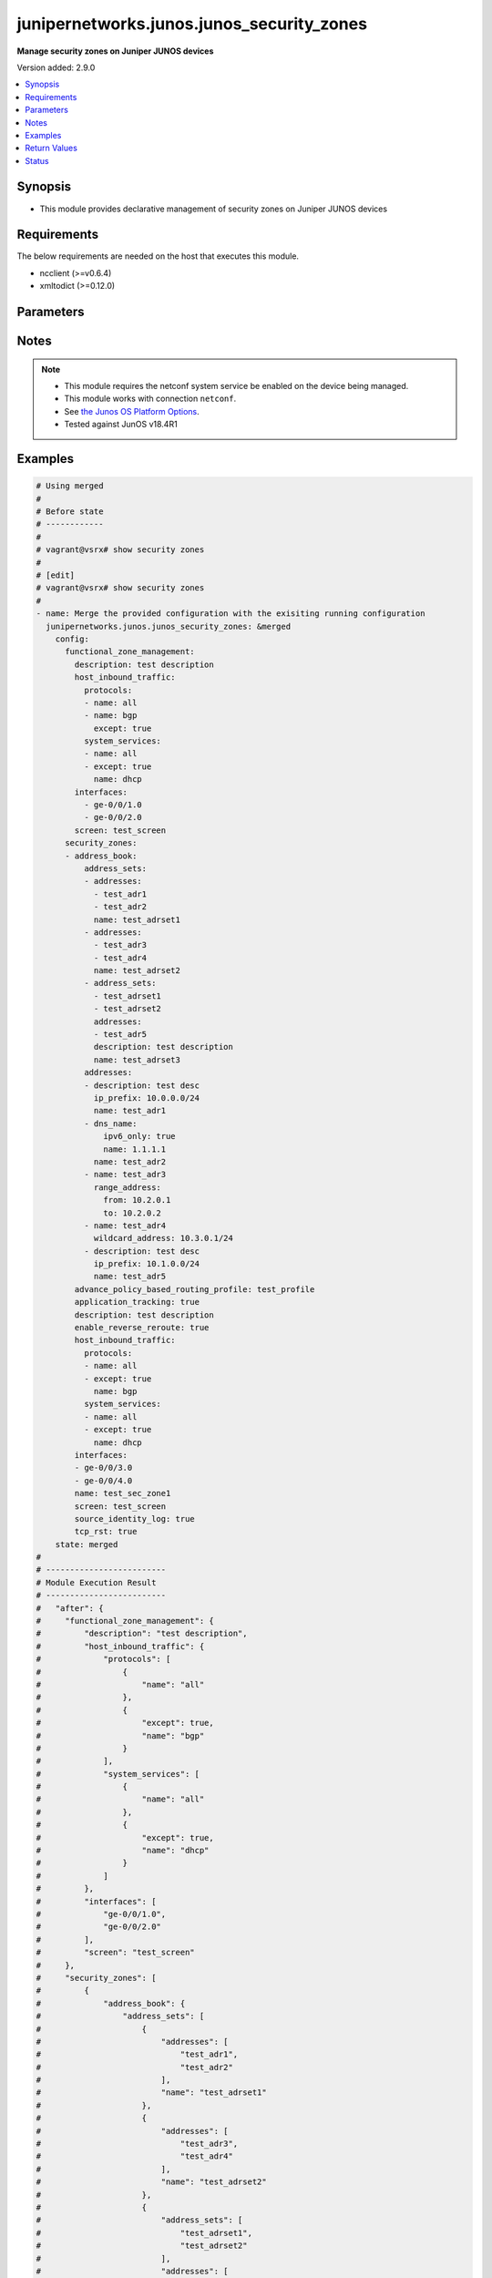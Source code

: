 .. _junipernetworks.junos.junos_security_zones_module:


******************************************
junipernetworks.junos.junos_security_zones
******************************************

**Manage security zones on Juniper JUNOS devices**


Version added: 2.9.0

.. contents::
   :local:
   :depth: 1


Synopsis
--------
- This module provides declarative management of security zones on Juniper JUNOS devices



Requirements
------------
The below requirements are needed on the host that executes this module.

- ncclient (>=v0.6.4)
- xmltodict (>=0.12.0)


Parameters
----------

.. raw:: html

    <table  border=0 cellpadding=0 class="documentation-table">
        <tr>
            <th colspan="6">Parameter</th>
            <th>Choices/<font color="blue">Defaults</font></th>
            <th width="100%">Comments</th>
        </tr>
            <tr>
                <td colspan="6">
                    <div class="ansibleOptionAnchor" id="parameter-"></div>
                    <b>config</b>
                    <a class="ansibleOptionLink" href="#parameter-" title="Permalink to this option"></a>
                    <div style="font-size: small">
                        <span style="color: purple">dictionary</span>
                    </div>
                </td>
                <td>
                </td>
                <td>
                        <div>Dictionary of security zone parameters</div>
                </td>
            </tr>
                                <tr>
                    <td class="elbow-placeholder"></td>
                <td colspan="5">
                    <div class="ansibleOptionAnchor" id="parameter-"></div>
                    <b>functional_zone_management</b>
                    <a class="ansibleOptionLink" href="#parameter-" title="Permalink to this option"></a>
                    <div style="font-size: small">
                        <span style="color: purple">dictionary</span>
                    </div>
                </td>
                <td>
                </td>
                <td>
                        <div>Functional zone to configure host for out of band management interfaces</div>
                </td>
            </tr>
                                <tr>
                    <td class="elbow-placeholder"></td>
                    <td class="elbow-placeholder"></td>
                <td colspan="4">
                    <div class="ansibleOptionAnchor" id="parameter-"></div>
                    <b>description</b>
                    <a class="ansibleOptionLink" href="#parameter-" title="Permalink to this option"></a>
                    <div style="font-size: small">
                        <span style="color: purple">string</span>
                    </div>
                </td>
                <td>
                </td>
                <td>
                        <div>Text description of zone</div>
                </td>
            </tr>
            <tr>
                    <td class="elbow-placeholder"></td>
                    <td class="elbow-placeholder"></td>
                <td colspan="4">
                    <div class="ansibleOptionAnchor" id="parameter-"></div>
                    <b>host_inbound_traffic</b>
                    <a class="ansibleOptionLink" href="#parameter-" title="Permalink to this option"></a>
                    <div style="font-size: small">
                        <span style="color: purple">dictionary</span>
                    </div>
                </td>
                <td>
                </td>
                <td>
                        <div>Allowed system services &amp; protocols</div>
                </td>
            </tr>
                                <tr>
                    <td class="elbow-placeholder"></td>
                    <td class="elbow-placeholder"></td>
                    <td class="elbow-placeholder"></td>
                <td colspan="3">
                    <div class="ansibleOptionAnchor" id="parameter-"></div>
                    <b>protocols</b>
                    <a class="ansibleOptionLink" href="#parameter-" title="Permalink to this option"></a>
                    <div style="font-size: small">
                        <span style="color: purple">list</span>
                         / <span style="color: purple">elements=dictionary</span>
                    </div>
                </td>
                <td>
                </td>
                <td>
                        <div>Protocol type of incoming traffic to accept</div>
                </td>
            </tr>
                                <tr>
                    <td class="elbow-placeholder"></td>
                    <td class="elbow-placeholder"></td>
                    <td class="elbow-placeholder"></td>
                    <td class="elbow-placeholder"></td>
                <td colspan="2">
                    <div class="ansibleOptionAnchor" id="parameter-"></div>
                    <b>except</b>
                    <a class="ansibleOptionLink" href="#parameter-" title="Permalink to this option"></a>
                    <div style="font-size: small">
                        <span style="color: purple">boolean</span>
                    </div>
                </td>
                <td>
                        <ul style="margin: 0; padding: 0"><b>Choices:</b>
                                    <li>no</li>
                                    <li>yes</li>
                        </ul>
                </td>
                <td>
                        <div>Disallow the specified protocol traffic</div>
                </td>
            </tr>
            <tr>
                    <td class="elbow-placeholder"></td>
                    <td class="elbow-placeholder"></td>
                    <td class="elbow-placeholder"></td>
                    <td class="elbow-placeholder"></td>
                <td colspan="2">
                    <div class="ansibleOptionAnchor" id="parameter-"></div>
                    <b>name</b>
                    <a class="ansibleOptionLink" href="#parameter-" title="Permalink to this option"></a>
                    <div style="font-size: small">
                        <span style="color: purple">string</span>
                    </div>
                </td>
                <td>
                </td>
                <td>
                        <div>Type of incoming protocol to accept</div>
                </td>
            </tr>

            <tr>
                    <td class="elbow-placeholder"></td>
                    <td class="elbow-placeholder"></td>
                    <td class="elbow-placeholder"></td>
                <td colspan="3">
                    <div class="ansibleOptionAnchor" id="parameter-"></div>
                    <b>system_services</b>
                    <a class="ansibleOptionLink" href="#parameter-" title="Permalink to this option"></a>
                    <div style="font-size: small">
                        <span style="color: purple">list</span>
                         / <span style="color: purple">elements=dictionary</span>
                    </div>
                </td>
                <td>
                </td>
                <td>
                        <div>Type of incoming system-service traffic to accept</div>
                </td>
            </tr>
                                <tr>
                    <td class="elbow-placeholder"></td>
                    <td class="elbow-placeholder"></td>
                    <td class="elbow-placeholder"></td>
                    <td class="elbow-placeholder"></td>
                <td colspan="2">
                    <div class="ansibleOptionAnchor" id="parameter-"></div>
                    <b>except</b>
                    <a class="ansibleOptionLink" href="#parameter-" title="Permalink to this option"></a>
                    <div style="font-size: small">
                        <span style="color: purple">boolean</span>
                    </div>
                </td>
                <td>
                        <ul style="margin: 0; padding: 0"><b>Choices:</b>
                                    <li>no</li>
                                    <li>yes</li>
                        </ul>
                </td>
                <td>
                        <div>Disallow the specified incoming system-service traffic</div>
                </td>
            </tr>
            <tr>
                    <td class="elbow-placeholder"></td>
                    <td class="elbow-placeholder"></td>
                    <td class="elbow-placeholder"></td>
                    <td class="elbow-placeholder"></td>
                <td colspan="2">
                    <div class="ansibleOptionAnchor" id="parameter-"></div>
                    <b>name</b>
                    <a class="ansibleOptionLink" href="#parameter-" title="Permalink to this option"></a>
                    <div style="font-size: small">
                        <span style="color: purple">string</span>
                    </div>
                </td>
                <td>
                </td>
                <td>
                        <div>Type of incoming system-service traffic to accept</div>
                </td>
            </tr>


            <tr>
                    <td class="elbow-placeholder"></td>
                    <td class="elbow-placeholder"></td>
                <td colspan="4">
                    <div class="ansibleOptionAnchor" id="parameter-"></div>
                    <b>interfaces</b>
                    <a class="ansibleOptionLink" href="#parameter-" title="Permalink to this option"></a>
                    <div style="font-size: small">
                        <span style="color: purple">list</span>
                         / <span style="color: purple">elements=string</span>
                    </div>
                </td>
                <td>
                </td>
                <td>
                        <div>Interfaces that are part of this zone</div>
                </td>
            </tr>
            <tr>
                    <td class="elbow-placeholder"></td>
                    <td class="elbow-placeholder"></td>
                <td colspan="4">
                    <div class="ansibleOptionAnchor" id="parameter-"></div>
                    <b>screen</b>
                    <a class="ansibleOptionLink" href="#parameter-" title="Permalink to this option"></a>
                    <div style="font-size: small">
                        <span style="color: purple">string</span>
                    </div>
                </td>
                <td>
                </td>
                <td>
                        <div>Name of ids option object applied to the zone</div>
                </td>
            </tr>

            <tr>
                    <td class="elbow-placeholder"></td>
                <td colspan="5">
                    <div class="ansibleOptionAnchor" id="parameter-"></div>
                    <b>security_zones</b>
                    <a class="ansibleOptionLink" href="#parameter-" title="Permalink to this option"></a>
                    <div style="font-size: small">
                        <span style="color: purple">list</span>
                         / <span style="color: purple">elements=dictionary</span>
                    </div>
                </td>
                <td>
                </td>
                <td>
                        <div>Security zones</div>
                </td>
            </tr>
                                <tr>
                    <td class="elbow-placeholder"></td>
                    <td class="elbow-placeholder"></td>
                <td colspan="4">
                    <div class="ansibleOptionAnchor" id="parameter-"></div>
                    <b>address_book</b>
                    <a class="ansibleOptionLink" href="#parameter-" title="Permalink to this option"></a>
                    <div style="font-size: small">
                        <span style="color: purple">dictionary</span>
                    </div>
                </td>
                <td>
                </td>
                <td>
                        <div>Address book entries</div>
                </td>
            </tr>
                                <tr>
                    <td class="elbow-placeholder"></td>
                    <td class="elbow-placeholder"></td>
                    <td class="elbow-placeholder"></td>
                <td colspan="3">
                    <div class="ansibleOptionAnchor" id="parameter-"></div>
                    <b>address_sets</b>
                    <a class="ansibleOptionLink" href="#parameter-" title="Permalink to this option"></a>
                    <div style="font-size: small">
                        <span style="color: purple">list</span>
                         / <span style="color: purple">elements=dictionary</span>
                    </div>
                </td>
                <td>
                </td>
                <td>
                        <div>Define security address sets</div>
                </td>
            </tr>
                                <tr>
                    <td class="elbow-placeholder"></td>
                    <td class="elbow-placeholder"></td>
                    <td class="elbow-placeholder"></td>
                    <td class="elbow-placeholder"></td>
                <td colspan="2">
                    <div class="ansibleOptionAnchor" id="parameter-"></div>
                    <b>address_sets</b>
                    <a class="ansibleOptionLink" href="#parameter-" title="Permalink to this option"></a>
                    <div style="font-size: small">
                        <span style="color: purple">list</span>
                         / <span style="color: purple">elements=string</span>
                    </div>
                </td>
                <td>
                </td>
                <td>
                        <div>Define an address-set name</div>
                </td>
            </tr>
            <tr>
                    <td class="elbow-placeholder"></td>
                    <td class="elbow-placeholder"></td>
                    <td class="elbow-placeholder"></td>
                    <td class="elbow-placeholder"></td>
                <td colspan="2">
                    <div class="ansibleOptionAnchor" id="parameter-"></div>
                    <b>addresses</b>
                    <a class="ansibleOptionLink" href="#parameter-" title="Permalink to this option"></a>
                    <div style="font-size: small">
                        <span style="color: purple">list</span>
                         / <span style="color: purple">elements=string</span>
                    </div>
                </td>
                <td>
                </td>
                <td>
                        <div>Addresses to be included in this set</div>
                </td>
            </tr>
            <tr>
                    <td class="elbow-placeholder"></td>
                    <td class="elbow-placeholder"></td>
                    <td class="elbow-placeholder"></td>
                    <td class="elbow-placeholder"></td>
                <td colspan="2">
                    <div class="ansibleOptionAnchor" id="parameter-"></div>
                    <b>description</b>
                    <a class="ansibleOptionLink" href="#parameter-" title="Permalink to this option"></a>
                    <div style="font-size: small">
                        <span style="color: purple">string</span>
                    </div>
                </td>
                <td>
                </td>
                <td>
                        <div>Text description of address set</div>
                </td>
            </tr>
            <tr>
                    <td class="elbow-placeholder"></td>
                    <td class="elbow-placeholder"></td>
                    <td class="elbow-placeholder"></td>
                    <td class="elbow-placeholder"></td>
                <td colspan="2">
                    <div class="ansibleOptionAnchor" id="parameter-"></div>
                    <b>name</b>
                    <a class="ansibleOptionLink" href="#parameter-" title="Permalink to this option"></a>
                    <div style="font-size: small">
                        <span style="color: purple">string</span>
                    </div>
                </td>
                <td>
                </td>
                <td>
                        <div>Name of address set</div>
                </td>
            </tr>

            <tr>
                    <td class="elbow-placeholder"></td>
                    <td class="elbow-placeholder"></td>
                    <td class="elbow-placeholder"></td>
                <td colspan="3">
                    <div class="ansibleOptionAnchor" id="parameter-"></div>
                    <b>addresses</b>
                    <a class="ansibleOptionLink" href="#parameter-" title="Permalink to this option"></a>
                    <div style="font-size: small">
                        <span style="color: purple">list</span>
                         / <span style="color: purple">elements=dictionary</span>
                    </div>
                </td>
                <td>
                </td>
                <td>
                        <div>Define security addresses</div>
                </td>
            </tr>
                                <tr>
                    <td class="elbow-placeholder"></td>
                    <td class="elbow-placeholder"></td>
                    <td class="elbow-placeholder"></td>
                    <td class="elbow-placeholder"></td>
                <td colspan="2">
                    <div class="ansibleOptionAnchor" id="parameter-"></div>
                    <b>description</b>
                    <a class="ansibleOptionLink" href="#parameter-" title="Permalink to this option"></a>
                    <div style="font-size: small">
                        <span style="color: purple">string</span>
                    </div>
                </td>
                <td>
                </td>
                <td>
                        <div>Text description of address</div>
                </td>
            </tr>
            <tr>
                    <td class="elbow-placeholder"></td>
                    <td class="elbow-placeholder"></td>
                    <td class="elbow-placeholder"></td>
                    <td class="elbow-placeholder"></td>
                <td colspan="2">
                    <div class="ansibleOptionAnchor" id="parameter-"></div>
                    <b>dns_name</b>
                    <a class="ansibleOptionLink" href="#parameter-" title="Permalink to this option"></a>
                    <div style="font-size: small">
                        <span style="color: purple">dictionary</span>
                    </div>
                </td>
                <td>
                </td>
                <td>
                        <div>DNS address name</div>
                </td>
            </tr>
                                <tr>
                    <td class="elbow-placeholder"></td>
                    <td class="elbow-placeholder"></td>
                    <td class="elbow-placeholder"></td>
                    <td class="elbow-placeholder"></td>
                    <td class="elbow-placeholder"></td>
                <td colspan="1">
                    <div class="ansibleOptionAnchor" id="parameter-"></div>
                    <b>ipv4_only</b>
                    <a class="ansibleOptionLink" href="#parameter-" title="Permalink to this option"></a>
                    <div style="font-size: small">
                        <span style="color: purple">boolean</span>
                    </div>
                </td>
                <td>
                        <ul style="margin: 0; padding: 0"><b>Choices:</b>
                                    <li>no</li>
                                    <li>yes</li>
                        </ul>
                </td>
                <td>
                        <div>IPv4 dns address</div>
                </td>
            </tr>
            <tr>
                    <td class="elbow-placeholder"></td>
                    <td class="elbow-placeholder"></td>
                    <td class="elbow-placeholder"></td>
                    <td class="elbow-placeholder"></td>
                    <td class="elbow-placeholder"></td>
                <td colspan="1">
                    <div class="ansibleOptionAnchor" id="parameter-"></div>
                    <b>ipv6_only</b>
                    <a class="ansibleOptionLink" href="#parameter-" title="Permalink to this option"></a>
                    <div style="font-size: small">
                        <span style="color: purple">boolean</span>
                    </div>
                </td>
                <td>
                        <ul style="margin: 0; padding: 0"><b>Choices:</b>
                                    <li>no</li>
                                    <li>yes</li>
                        </ul>
                </td>
                <td>
                        <div>IPv6 dns address</div>
                </td>
            </tr>
            <tr>
                    <td class="elbow-placeholder"></td>
                    <td class="elbow-placeholder"></td>
                    <td class="elbow-placeholder"></td>
                    <td class="elbow-placeholder"></td>
                    <td class="elbow-placeholder"></td>
                <td colspan="1">
                    <div class="ansibleOptionAnchor" id="parameter-"></div>
                    <b>name</b>
                    <a class="ansibleOptionLink" href="#parameter-" title="Permalink to this option"></a>
                    <div style="font-size: small">
                        <span style="color: purple">string</span>
                    </div>
                </td>
                <td>
                </td>
                <td>
                        <div>Fully qualified hostname</div>
                </td>
            </tr>

            <tr>
                    <td class="elbow-placeholder"></td>
                    <td class="elbow-placeholder"></td>
                    <td class="elbow-placeholder"></td>
                    <td class="elbow-placeholder"></td>
                <td colspan="2">
                    <div class="ansibleOptionAnchor" id="parameter-"></div>
                    <b>ip_prefix</b>
                    <a class="ansibleOptionLink" href="#parameter-" title="Permalink to this option"></a>
                    <div style="font-size: small">
                        <span style="color: purple">string</span>
                    </div>
                </td>
                <td>
                </td>
                <td>
                        <div>Numeric IPv4 or IPv6 address with prefix</div>
                </td>
            </tr>
            <tr>
                    <td class="elbow-placeholder"></td>
                    <td class="elbow-placeholder"></td>
                    <td class="elbow-placeholder"></td>
                    <td class="elbow-placeholder"></td>
                <td colspan="2">
                    <div class="ansibleOptionAnchor" id="parameter-"></div>
                    <b>name</b>
                    <a class="ansibleOptionLink" href="#parameter-" title="Permalink to this option"></a>
                    <div style="font-size: small">
                        <span style="color: purple">string</span>
                    </div>
                </td>
                <td>
                </td>
                <td>
                        <div>Name of address</div>
                </td>
            </tr>
            <tr>
                    <td class="elbow-placeholder"></td>
                    <td class="elbow-placeholder"></td>
                    <td class="elbow-placeholder"></td>
                    <td class="elbow-placeholder"></td>
                <td colspan="2">
                    <div class="ansibleOptionAnchor" id="parameter-"></div>
                    <b>range_address</b>
                    <a class="ansibleOptionLink" href="#parameter-" title="Permalink to this option"></a>
                    <div style="font-size: small">
                        <span style="color: purple">dictionary</span>
                    </div>
                </td>
                <td>
                </td>
                <td>
                        <div>Address range</div>
                </td>
            </tr>
                                <tr>
                    <td class="elbow-placeholder"></td>
                    <td class="elbow-placeholder"></td>
                    <td class="elbow-placeholder"></td>
                    <td class="elbow-placeholder"></td>
                    <td class="elbow-placeholder"></td>
                <td colspan="1">
                    <div class="ansibleOptionAnchor" id="parameter-"></div>
                    <b>from</b>
                    <a class="ansibleOptionLink" href="#parameter-" title="Permalink to this option"></a>
                    <div style="font-size: small">
                        <span style="color: purple">string</span>
                    </div>
                </td>
                <td>
                </td>
                <td>
                        <div>Start of address range</div>
                </td>
            </tr>
            <tr>
                    <td class="elbow-placeholder"></td>
                    <td class="elbow-placeholder"></td>
                    <td class="elbow-placeholder"></td>
                    <td class="elbow-placeholder"></td>
                    <td class="elbow-placeholder"></td>
                <td colspan="1">
                    <div class="ansibleOptionAnchor" id="parameter-"></div>
                    <b>to</b>
                    <a class="ansibleOptionLink" href="#parameter-" title="Permalink to this option"></a>
                    <div style="font-size: small">
                        <span style="color: purple">string</span>
                    </div>
                </td>
                <td>
                </td>
                <td>
                        <div>End of address range</div>
                </td>
            </tr>

            <tr>
                    <td class="elbow-placeholder"></td>
                    <td class="elbow-placeholder"></td>
                    <td class="elbow-placeholder"></td>
                    <td class="elbow-placeholder"></td>
                <td colspan="2">
                    <div class="ansibleOptionAnchor" id="parameter-"></div>
                    <b>wildcard_address</b>
                    <a class="ansibleOptionLink" href="#parameter-" title="Permalink to this option"></a>
                    <div style="font-size: small">
                        <span style="color: purple">string</span>
                    </div>
                </td>
                <td>
                </td>
                <td>
                        <div>Numeric IPv4 wildcard address with in the form of a.d.d.r/netmask</div>
                </td>
            </tr>


            <tr>
                    <td class="elbow-placeholder"></td>
                    <td class="elbow-placeholder"></td>
                <td colspan="4">
                    <div class="ansibleOptionAnchor" id="parameter-"></div>
                    <b>advance_policy_based_routing_profile</b>
                    <a class="ansibleOptionLink" href="#parameter-" title="Permalink to this option"></a>
                    <div style="font-size: small">
                        <span style="color: purple">string</span>
                    </div>
                </td>
                <td>
                </td>
                <td>
                        <div>Enable Advance Policy Based Routing on this zone</div>
                </td>
            </tr>
            <tr>
                    <td class="elbow-placeholder"></td>
                    <td class="elbow-placeholder"></td>
                <td colspan="4">
                    <div class="ansibleOptionAnchor" id="parameter-"></div>
                    <b>application_tracking</b>
                    <a class="ansibleOptionLink" href="#parameter-" title="Permalink to this option"></a>
                    <div style="font-size: small">
                        <span style="color: purple">boolean</span>
                    </div>
                </td>
                <td>
                        <ul style="margin: 0; padding: 0"><b>Choices:</b>
                                    <li>no</li>
                                    <li>yes</li>
                        </ul>
                </td>
                <td>
                        <div>Enable Application tracking support for this zone</div>
                </td>
            </tr>
            <tr>
                    <td class="elbow-placeholder"></td>
                    <td class="elbow-placeholder"></td>
                <td colspan="4">
                    <div class="ansibleOptionAnchor" id="parameter-"></div>
                    <b>description</b>
                    <a class="ansibleOptionLink" href="#parameter-" title="Permalink to this option"></a>
                    <div style="font-size: small">
                        <span style="color: purple">string</span>
                    </div>
                </td>
                <td>
                </td>
                <td>
                        <div>Text description of zone</div>
                </td>
            </tr>
            <tr>
                    <td class="elbow-placeholder"></td>
                    <td class="elbow-placeholder"></td>
                <td colspan="4">
                    <div class="ansibleOptionAnchor" id="parameter-"></div>
                    <b>enable_reverse_reroute</b>
                    <a class="ansibleOptionLink" href="#parameter-" title="Permalink to this option"></a>
                    <div style="font-size: small">
                        <span style="color: purple">boolean</span>
                    </div>
                </td>
                <td>
                        <ul style="margin: 0; padding: 0"><b>Choices:</b>
                                    <li>no</li>
                                    <li>yes</li>
                        </ul>
                </td>
                <td>
                        <div>Enable Reverse route lookup when there is change in ingress interface</div>
                </td>
            </tr>
            <tr>
                    <td class="elbow-placeholder"></td>
                    <td class="elbow-placeholder"></td>
                <td colspan="4">
                    <div class="ansibleOptionAnchor" id="parameter-"></div>
                    <b>host_inbound_traffic</b>
                    <a class="ansibleOptionLink" href="#parameter-" title="Permalink to this option"></a>
                    <div style="font-size: small">
                        <span style="color: purple">dictionary</span>
                    </div>
                </td>
                <td>
                </td>
                <td>
                        <div>Allowed system services &amp; protocols</div>
                </td>
            </tr>
                                <tr>
                    <td class="elbow-placeholder"></td>
                    <td class="elbow-placeholder"></td>
                    <td class="elbow-placeholder"></td>
                <td colspan="3">
                    <div class="ansibleOptionAnchor" id="parameter-"></div>
                    <b>protocols</b>
                    <a class="ansibleOptionLink" href="#parameter-" title="Permalink to this option"></a>
                    <div style="font-size: small">
                        <span style="color: purple">list</span>
                         / <span style="color: purple">elements=dictionary</span>
                    </div>
                </td>
                <td>
                </td>
                <td>
                        <div>Protocol type of incoming traffic to accept</div>
                </td>
            </tr>
                                <tr>
                    <td class="elbow-placeholder"></td>
                    <td class="elbow-placeholder"></td>
                    <td class="elbow-placeholder"></td>
                    <td class="elbow-placeholder"></td>
                <td colspan="2">
                    <div class="ansibleOptionAnchor" id="parameter-"></div>
                    <b>except</b>
                    <a class="ansibleOptionLink" href="#parameter-" title="Permalink to this option"></a>
                    <div style="font-size: small">
                        <span style="color: purple">boolean</span>
                    </div>
                </td>
                <td>
                        <ul style="margin: 0; padding: 0"><b>Choices:</b>
                                    <li>no</li>
                                    <li>yes</li>
                        </ul>
                </td>
                <td>
                        <div>Disallow the specified protocol traffic</div>
                </td>
            </tr>
            <tr>
                    <td class="elbow-placeholder"></td>
                    <td class="elbow-placeholder"></td>
                    <td class="elbow-placeholder"></td>
                    <td class="elbow-placeholder"></td>
                <td colspan="2">
                    <div class="ansibleOptionAnchor" id="parameter-"></div>
                    <b>name</b>
                    <a class="ansibleOptionLink" href="#parameter-" title="Permalink to this option"></a>
                    <div style="font-size: small">
                        <span style="color: purple">string</span>
                    </div>
                </td>
                <td>
                </td>
                <td>
                        <div>Type of incoming protocol to accept</div>
                </td>
            </tr>

            <tr>
                    <td class="elbow-placeholder"></td>
                    <td class="elbow-placeholder"></td>
                    <td class="elbow-placeholder"></td>
                <td colspan="3">
                    <div class="ansibleOptionAnchor" id="parameter-"></div>
                    <b>system_services</b>
                    <a class="ansibleOptionLink" href="#parameter-" title="Permalink to this option"></a>
                    <div style="font-size: small">
                        <span style="color: purple">list</span>
                         / <span style="color: purple">elements=dictionary</span>
                    </div>
                </td>
                <td>
                </td>
                <td>
                        <div>Type of incoming system-service traffic to accept</div>
                </td>
            </tr>
                                <tr>
                    <td class="elbow-placeholder"></td>
                    <td class="elbow-placeholder"></td>
                    <td class="elbow-placeholder"></td>
                    <td class="elbow-placeholder"></td>
                <td colspan="2">
                    <div class="ansibleOptionAnchor" id="parameter-"></div>
                    <b>except</b>
                    <a class="ansibleOptionLink" href="#parameter-" title="Permalink to this option"></a>
                    <div style="font-size: small">
                        <span style="color: purple">boolean</span>
                    </div>
                </td>
                <td>
                        <ul style="margin: 0; padding: 0"><b>Choices:</b>
                                    <li>no</li>
                                    <li>yes</li>
                        </ul>
                </td>
                <td>
                        <div>Disallow the specified incoming system-service traffic</div>
                </td>
            </tr>
            <tr>
                    <td class="elbow-placeholder"></td>
                    <td class="elbow-placeholder"></td>
                    <td class="elbow-placeholder"></td>
                    <td class="elbow-placeholder"></td>
                <td colspan="2">
                    <div class="ansibleOptionAnchor" id="parameter-"></div>
                    <b>name</b>
                    <a class="ansibleOptionLink" href="#parameter-" title="Permalink to this option"></a>
                    <div style="font-size: small">
                        <span style="color: purple">string</span>
                    </div>
                </td>
                <td>
                </td>
                <td>
                        <div>Type of incoming system-service traffic to accept</div>
                </td>
            </tr>


            <tr>
                    <td class="elbow-placeholder"></td>
                    <td class="elbow-placeholder"></td>
                <td colspan="4">
                    <div class="ansibleOptionAnchor" id="parameter-"></div>
                    <b>interfaces</b>
                    <a class="ansibleOptionLink" href="#parameter-" title="Permalink to this option"></a>
                    <div style="font-size: small">
                        <span style="color: purple">list</span>
                         / <span style="color: purple">elements=string</span>
                    </div>
                </td>
                <td>
                </td>
                <td>
                        <div>Interfaces that are part of this zone</div>
                </td>
            </tr>
            <tr>
                    <td class="elbow-placeholder"></td>
                    <td class="elbow-placeholder"></td>
                <td colspan="4">
                    <div class="ansibleOptionAnchor" id="parameter-"></div>
                    <b>name</b>
                    <a class="ansibleOptionLink" href="#parameter-" title="Permalink to this option"></a>
                    <div style="font-size: small">
                        <span style="color: purple">string</span>
                    </div>
                </td>
                <td>
                </td>
                <td>
                        <div>Name of the security zone</div>
                </td>
            </tr>
            <tr>
                    <td class="elbow-placeholder"></td>
                    <td class="elbow-placeholder"></td>
                <td colspan="4">
                    <div class="ansibleOptionAnchor" id="parameter-"></div>
                    <b>screen</b>
                    <a class="ansibleOptionLink" href="#parameter-" title="Permalink to this option"></a>
                    <div style="font-size: small">
                        <span style="color: purple">string</span>
                    </div>
                </td>
                <td>
                </td>
                <td>
                        <div>Name of ids option object applied to the zone</div>
                </td>
            </tr>
            <tr>
                    <td class="elbow-placeholder"></td>
                    <td class="elbow-placeholder"></td>
                <td colspan="4">
                    <div class="ansibleOptionAnchor" id="parameter-"></div>
                    <b>source_identity_log</b>
                    <a class="ansibleOptionLink" href="#parameter-" title="Permalink to this option"></a>
                    <div style="font-size: small">
                        <span style="color: purple">boolean</span>
                    </div>
                </td>
                <td>
                        <ul style="margin: 0; padding: 0"><b>Choices:</b>
                                    <li>no</li>
                                    <li>yes</li>
                        </ul>
                </td>
                <td>
                        <div>Show user and group info in session log for this zone</div>
                </td>
            </tr>
            <tr>
                    <td class="elbow-placeholder"></td>
                    <td class="elbow-placeholder"></td>
                <td colspan="4">
                    <div class="ansibleOptionAnchor" id="parameter-"></div>
                    <b>tcp_rst</b>
                    <a class="ansibleOptionLink" href="#parameter-" title="Permalink to this option"></a>
                    <div style="font-size: small">
                        <span style="color: purple">boolean</span>
                    </div>
                </td>
                <td>
                        <ul style="margin: 0; padding: 0"><b>Choices:</b>
                                    <li>no</li>
                                    <li>yes</li>
                        </ul>
                </td>
                <td>
                        <div>Send RST for NON-SYN packet not matching TCP session</div>
                </td>
            </tr>


            <tr>
                <td colspan="6">
                    <div class="ansibleOptionAnchor" id="parameter-"></div>
                    <b>running_config</b>
                    <a class="ansibleOptionLink" href="#parameter-" title="Permalink to this option"></a>
                    <div style="font-size: small">
                        <span style="color: purple">string</span>
                    </div>
                </td>
                <td>
                </td>
                <td>
                        <div>This option is used only with state <em>parsed</em>.</div>
                        <div>The value of this option should be the output received from the JunOS device by executing the command <b>show security policies</b>.</div>
                        <div>The state <em>parsed</em> reads the configuration from <code>running_config</code> option and transforms it into Ansible structured data as per the resource module&#x27;s argspec and the value is then returned in the <em>parsed</em> key within the result.</div>
                </td>
            </tr>
            <tr>
                <td colspan="6">
                    <div class="ansibleOptionAnchor" id="parameter-"></div>
                    <b>state</b>
                    <a class="ansibleOptionLink" href="#parameter-" title="Permalink to this option"></a>
                    <div style="font-size: small">
                        <span style="color: purple">string</span>
                    </div>
                </td>
                <td>
                        <ul style="margin: 0; padding: 0"><b>Choices:</b>
                                    <li><div style="color: blue"><b>merged</b>&nbsp;&larr;</div></li>
                                    <li>replaced</li>
                                    <li>overridden</li>
                                    <li>deleted</li>
                                    <li>rendered</li>
                                    <li>gathered</li>
                                    <li>parsed</li>
                        </ul>
                </td>
                <td>
                        <div>The state the configuration should be left in</div>
                        <div>The states <em>rendered</em>, <em>gathered</em> and <em>parsed</em> does not perform any change on the device.</div>
                        <div>The state <em>rendered</em> will transform the configuration in <code>config</code> option to platform specific CLI commands which will be returned in the <em>rendered</em> key within the result. For state <em>rendered</em> active connection to remote host is not required. behaviour for this module.</div>
                        <div>The state <em>gathered</em> will fetch the running configuration from device and transform it into structured data in the format as per the resource module argspec and the value is returned in the <em>gathered</em> key within the result.</div>
                        <div>The state <em>parsed</em> reads the configuration from <code>running_config</code> option and transforms it into JSON format as per the resource module parameters and the value is returned in the <em>parsed</em> key within the result. The value of <code>running_config</code> option should be the same format as the output of command <em>show security policies detail</em> executed on device. For state <em>parsed</em> active connection to remote host is not required.</div>
                </td>
            </tr>
    </table>
    <br/>


Notes
-----

.. note::
   - This module requires the netconf system service be enabled on the device being managed.
   - This module works with connection ``netconf``.
   - See `the Junos OS Platform Options <https://docs.ansible.com/ansible/latest/network/user_guide/platform_junos.html>`_.
   - Tested against JunOS v18.4R1



Examples
--------

.. code-block:: yaml

    # Using merged
    #
    # Before state
    # ------------
    #
    # vagrant@vsrx# show security zones
    #
    # [edit]
    # vagrant@vsrx# show security zones
    #
    - name: Merge the provided configuration with the exisiting running configuration
      junipernetworks.junos.junos_security_zones: &merged
        config:
          functional_zone_management:
            description: test description
            host_inbound_traffic:
              protocols:
              - name: all
              - name: bgp
                except: true
              system_services:
              - name: all
              - except: true
                name: dhcp
            interfaces:
              - ge-0/0/1.0
              - ge-0/0/2.0
            screen: test_screen
          security_zones:
          - address_book:
              address_sets:
              - addresses:
                - test_adr1
                - test_adr2
                name: test_adrset1
              - addresses:
                - test_adr3
                - test_adr4
                name: test_adrset2
              - address_sets:
                - test_adrset1
                - test_adrset2
                addresses:
                - test_adr5
                description: test description
                name: test_adrset3
              addresses:
              - description: test desc
                ip_prefix: 10.0.0.0/24
                name: test_adr1
              - dns_name:
                  ipv6_only: true
                  name: 1.1.1.1
                name: test_adr2
              - name: test_adr3
                range_address:
                  from: 10.2.0.1
                  to: 10.2.0.2
              - name: test_adr4
                wildcard_address: 10.3.0.1/24
              - description: test desc
                ip_prefix: 10.1.0.0/24
                name: test_adr5
            advance_policy_based_routing_profile: test_profile
            application_tracking: true
            description: test description
            enable_reverse_reroute: true
            host_inbound_traffic:
              protocols:
              - name: all
              - except: true
                name: bgp
              system_services:
              - name: all
              - except: true
                name: dhcp
            interfaces:
            - ge-0/0/3.0
            - ge-0/0/4.0
            name: test_sec_zone1
            screen: test_screen
            source_identity_log: true
            tcp_rst: true
        state: merged
    #
    # -------------------------
    # Module Execution Result
    # -------------------------
    #   "after": {
    #     "functional_zone_management": {
    #         "description": "test description",
    #         "host_inbound_traffic": {
    #             "protocols": [
    #                 {
    #                     "name": "all"
    #                 },
    #                 {
    #                     "except": true,
    #                     "name": "bgp"
    #                 }
    #             ],
    #             "system_services": [
    #                 {
    #                     "name": "all"
    #                 },
    #                 {
    #                     "except": true,
    #                     "name": "dhcp"
    #                 }
    #             ]
    #         },
    #         "interfaces": [
    #             "ge-0/0/1.0",
    #             "ge-0/0/2.0"
    #         ],
    #         "screen": "test_screen"
    #     },
    #     "security_zones": [
    #         {
    #             "address_book": {
    #                 "address_sets": [
    #                     {
    #                         "addresses": [
    #                             "test_adr1",
    #                             "test_adr2"
    #                         ],
    #                         "name": "test_adrset1"
    #                     },
    #                     {
    #                         "addresses": [
    #                             "test_adr3",
    #                             "test_adr4"
    #                         ],
    #                         "name": "test_adrset2"
    #                     },
    #                     {
    #                         "address_sets": [
    #                             "test_adrset1",
    #                             "test_adrset2"
    #                         ],
    #                         "addresses": [
    #                             "test_adr5"
    #                         ],
    #                         "description": "test description",
    #                         "name": "test_adrset3"
    #                     }
    #                 ],
    #                 "addresses": [
    #                     {
    #                         "description": "test desc",
    #                         "ip_prefix": "10.0.0.0/24",
    #                         "name": "test_adr1"
    #                     },
    #                     {
    #                         "dns_name": {
    #                             "ipv6_only": true,
    #                             "name": "1.1.1.1"
    #                         },
    #                         "name": "test_adr2"
    #                     },
    #                     {
    #                         "name": "test_adr3",
    #                         "range_address": {
    #                             "from": "10.2.0.1",
    #                             "to": "10.2.0.2"
    #                         }
    #                     },
    #                     {
    #                         "name": "test_adr4",
    #                         "wildcard_address": "10.3.0.1/24"
    #                     },
    #                     {
    #                         "description": "test desc",
    #                         "ip_prefix": "10.1.0.0/24",
    #                         "name": "test_adr5"
    #                     }
    #                 ]
    #             },
    #             "advance_policy_based_routing_profile": "test_profile",
    #             "application_tracking": true,
    #             "description": "test description",
    #             "enable_reverse_reroute": true,
    #             "host_inbound_traffic": {
    #                 "protocols": [
    #                     {
    #                         "name": "all"
    #                     },
    #                     {
    #                         "except": true,
    #                         "name": "bgp"
    #                     }
    #                 ],
    #                 "system_services": [
    #                     {
    #                         "name": "all"
    #                     },
    #                     {
    #                         "except": true,
    #                         "name": "dhcp"
    #                     }
    #                 ]
    #             },
    #             "interfaces": [
    #                 "ge-0/0/3.0",
    #                 "ge-0/0/4.0"
    #             ],
    #             "name": "test_sec_zone1",
    #             "screen": "test_screen",
    #             "source_identity_log": true,
    #             "tcp_rst": true
    #         }
    #     ]
    # },
    # "before": {},
    # "changed": true,
    # "commands":
    # '<nc:security xmlns:nc="urn:ietf:params:xml:ns:netconf:base:1.0"><nc:zones><nc:functional-zone><nc:management><nc:description>t'
    # 'est description</nc:description><nc:host-inbound-traffic><nc:protocols><nc:name>all</nc:name></nc:protocols><nc:protocols><nc:na'
    # 'me>bgp</nc:name><nc:except/></nc:protocols><nc:system-services><nc:name>all</nc:name></nc:system-services><nc:system-services><n'
    # 'c:name>dhcp</nc:name><nc:except/></nc:system-services></nc:host-inbound-traffic><nc:interfaces><nc:name>ge-0/0/1.0</nc:name></nc'
    # ':interfaces><nc:interfaces><nc:name>ge-0/0/2.0</nc:name></nc:interfaces><nc:screen>test_screen</nc:screen></nc:management></nc:f'
    # 'unctional-zone><nc:security-zone><nc:name>test_sec_zone1</nc:name><nc:address-book><nc:address><nc:name>test_adr1</nc:name><nc:i'
    # 'p-prefix>10.0.0.0/24</nc:ip-prefix><nc:description>test desc</nc:description></nc:address><nc:address><nc:name>test_adr2</nc:nam'
    # 'e><nc:dns-name><nc:name>1.1.1.1</nc:name><nc:ipv6-only/></nc:dns-name></nc:address><nc:address><nc:name>test_adr3</nc:name><nc:r'
    # 'ange-address><nc:name>10.2.0.1</nc:name><nc:to><nc:range-high>10.2.0.2</nc:range-high></nc:to></nc:range-address></nc:address><n'
    # 'c:address><nc:name>test_adr4</nc:name><nc:wildcard-address><nc:name>10.3.0.1/24</nc:name></nc:wildcard-address></nc:address><nc:'
    # 'address><nc:name>test_adr5</nc:name><nc:ip-prefix>10.1.0.0/24</nc:ip-prefix><nc:description>test desc</nc:description></nc:addre'
    # 'ss><nc:address-set><nc:name>test_adrset1</nc:name><nc:address><nc:name>test_adr1</nc:name></nc:address><nc:address><nc:name>test'
    # '_adr2</nc:name></nc:address></nc:address-set><nc:address-set><nc:name>test_adrset2</nc:name><nc:address><nc:name>test_adr3</nc:n'
    # 'ame></nc:address><nc:address><nc:name>test_adr4</nc:name></nc:address></nc:address-set><nc:address-set><nc:name>test_adrset3</nc'
    # ':name><nc:address><nc:name>test_adr5</nc:name></nc:address><nc:address-set><nc:name>test_adrset1</nc:name></nc:address-set><nc:a'
    # 'ddress-set><nc:name>test_adrset2</nc:name></nc:address-set><nc:description>test description</nc:description></nc:address-set></n'
    # 'c:address-book><nc:advance-policy-based-routing-profile><nc:profile>test_profile</nc:profile></nc:advance-policy-based-routing-p'
    # 'rofile><nc:application-tracking/><nc:description>test description</nc:description><nc:enable-reverse-reroute/><nc:host-inbound-t'
    # 'raffic><nc:protocols><nc:name>all</nc:name></nc:protocols><nc:protocols><nc:name>bgp</nc:name><nc:except/></nc:protocols><nc:sys'
    # 'tem-services><nc:name>all</nc:name></nc:system-services><nc:system-services><nc:name>dhcp</nc:name><nc:except/></nc:system-servi'
    # 'ces></nc:host-inbound-traffic><nc:interfaces><nc:name>ge-0/0/3.0</nc:name></nc:interfaces><nc:interfaces><nc:name>ge-0/0/4.0</nc'
    # ':name></nc:interfaces><nc:screen>test_screen</nc:screen><nc:source-identity-log/><nc:tcp-rst/></nc:security-zone></nc:zones></nc'
    # ':security>'

    # After state
    # -----------
    #
    # vagrant@vsrx# show system ntp
    # functional-zone management {
    #     interfaces {
    #         ge-0/0/1.0;
    #         ge-0/0/2.0;
    #     }
    #     screen test_screen;
    #     host-inbound-traffic {
    #         system-services {
    #             all;
    #             dhcp {
    #                 except;
    #             }
    #         }
    #         protocols {
    #             all;
    #             bgp {
    #                 except;
    #             }
    #         }
    #     }
    #     description "test description";
    # }
    # security-zone test_sec_zone1 {
    #     description "test description";
    #     tcp-rst;
    #     address-book {
    #         address test_adr1 {
    #             description "test desc";
    #             10.0.0.0/24;
    #         }
    #         address test_adr2 {
    #             dns-name 1.1.1.1 {
    #                 ipv6-only;
    #             }
    #         }
    #         address test_adr3 {
    #             range-address 10.2.0.1 {
    #                 to {
    #                     10.2.0.2;
    #                 }
    #             }
    #         }
    #         address test_adr4 {
    #             wildcard-address 10.3.0.1/24;
    #         }
    #         address test_adr5 {
    #             description "test desc";
    #             10.1.0.0/24;
    #         }
    #         address-set test_adrset1 {
    #             address test_adr1;
    #             address test_adr2;
    #         }
    #         address-set test_adrset2 {
    #             address test_adr3;
    #             address test_adr4;
    #         }
    #         address-set test_adrset3 {
    #             description "test description";
    #             address test_adr5;
    #             address-set test_adrset1;
    #             address-set test_adrset2;
    #         }
    #     }
    #     screen test_screen;
    #     host-inbound-traffic {
    #         system-services {
    #             all;
    #             dhcp {
    #                 except;
    #             }
    #         }
    #         protocols {
    #             all;
    #             bgp {
    #                 except;
    #             }
    #         }
    #     }
    #     interfaces {
    #         ge-0/0/3.0;
    #         ge-0/0/4.0;
    #     }
    #     application-tracking;
    #     source-identity-log;
    #     advance-policy-based-routing-profile {
    #         test_profile;
    #     }
    #     enable-reverse-reroute;
    # }
    #
    #
    # Using Replaced
    # Before state
    # ------------
    #
    # vagrant@vsrx# show security zones
    # functional-zone management {
    #     interfaces {
    #         ge-0/0/1.0;
    #         ge-0/0/2.0;
    #     }
    #     screen test_screen;
    #     host-inbound-traffic {
    #         system-services {
    #             all;
    #             dhcp {
    #                 except;
    #             }
    #         }
    #         protocols {
    #             all;
    #             bgp {
    #                 except;
    #             }
    #         }
    #     }
    #     description "test description";
    # }
    # security-zone test_sec_zone1 {
    #     description "test description";
    #     tcp-rst;
    #     address-book {
    #         address test_adr1 {
    #             description "test desc";
    #             10.0.0.0/24;
    #         }
    #         address test_adr2 {
    #             dns-name 1.1.1.1 {
    #                 ipv6-only;
    #             }
    #         }
    #         address test_adr3 {
    #             range-address 10.2.0.1 {
    #                 to {
    #                     10.2.0.2;
    #                 }
    #             }
    #         }
    #         address test_adr4 {
    #             wildcard-address 10.3.0.1/24;
    #         }
    #         address test_adr5 {
    #             description "test desc";
    #             10.1.0.0/24;
    #         }
    #         address-set test_adrset1 {
    #             address test_adr1;
    #             address test_adr2;
    #         }
    #         address-set test_adrset2 {
    #             address test_adr3;
    #             address test_adr4;
    #         }
    #         address-set test_adrset3 {
    #             description "test description";
    #             address test_adr5;
    #             address-set test_adrset1;
    #             address-set test_adrset2;
    #         }
    #     }
    #     screen test_screen;
    #     host-inbound-traffic {
    #         system-services {
    #             all;
    #             dhcp {
    #                 except;
    #             }
    #         }
    #         protocols {
    #             all;
    #             bgp {
    #                 except;
    #             }
    #         }
    #     }
    #     interfaces {
    #         ge-0/0/3.0;
    #         ge-0/0/4.0;
    #     }
    #     application-tracking;
    #     source-identity-log;
    #     advance-policy-based-routing-profile {
    #         test_profile;
    #     }
    #     enable-reverse-reroute;
    # }
    #
    #

    - name: Replaced running security zones configuration with provided configuration
      junipernetworks.junos.junos_security_zones:
        config:
          functional_zone_management:
            description: test description
            host_inbound_traffic:
              protocols:
              - name: all
              - name: bgp
                except: true
              system_services:
              - name: all
              - except: true
                name: dhcp
            interfaces:
              - ge-0/0/1.0
              - ge-0/0/2.0
            screen: test_screen
        state: replaced
    #
    # -------------------------
    # Module Execution Result
    # -------------------------
    # "after": {
    #     "functional_zone_management": {
    #         "description": "test description",
    #         "host_inbound_traffic": {
    #             "protocols": [
    #                 {
    #                     "name": "all"
    #                 },
    #                 {
    #                     "except": true,
    #                     "name": "bgp"
    #                 }
    #             ],
    #             "system_services": [
    #                 {
    #                     "name": "all"
    #                 },
    #                 {
    #                     "except": true,
    #                     "name": "dhcp"
    #                 }
    #             ]
    #         },
    #         "interfaces": [
    #             "ge-0/0/1.0",
    #             "ge-0/0/2.0"
    #         ],
    #         "screen": "test_screen"
    #     }
    # },
    # "before": {
    #     "functional_zone_management": {
    #         "description": "test description",
    #         "host_inbound_traffic": {
    #             "protocols": [
    #                 {
    #                     "name": "all"
    #                 },
    #                 {
    #                     "except": true,
    #                     "name": "bgp"
    #                 }
    #             ],
    #             "system_services": [
    #                 {
    #                     "name": "all"
    #                 },
    #                 {
    #                     "except": true,
    #                     "name": "dhcp"
    #                 }
    #             ]
    #         },
    #         "interfaces": [
    #             "ge-0/0/1.0",
    #             "ge-0/0/2.0"
    #         ],
    #         "screen": "test_screen"
    #     },
    #     "security_zones": [
    #         {
    #             "address_book": {
    #                 "address_sets": [
    #                     {
    #                         "addresses": [
    #                             "test_adr1",
    #                             "test_adr2"
    #                         ],
    #                         "name": "test_adrset1"
    #                     },
    #                     {
    #                         "addresses": [
    #                             "test_adr3",
    #                             "test_adr4"
    #                         ],
    #                         "name": "test_adrset2"
    #                     },
    #                     {
    #                         "address_sets": [
    #                             "test_adrset1",
    #                             "test_adrset2"
    #                         ],
    #                         "addresses": [
    #                             "test_adr5"
    #                         ],
    #                         "description": "test description",
    #                         "name": "test_adrset3"
    #                     }
    #                 ],
    #                 "addresses": [
    #                     {
    #                         "description": "test desc",
    #                         "ip_prefix": "10.0.0.0/24",
    #                         "name": "test_adr1"
    #                     },
    #                     {
    #                         "dns_name": {
    #                             "ipv6_only": true,
    #                             "name": "1.1.1.1"
    #                         },
    #                         "name": "test_adr2"
    #                     },
    #                     {
    #                         "name": "test_adr3",
    #                         "range_address": {
    #                             "from": "10.2.0.1",
    #                             "to": "10.2.0.2"
    #                         }
    #                     },
    #                     {
    #                         "name": "test_adr4",
    #                         "wildcard_address": "10.3.0.1/24"
    #                     },
    #                     {
    #                         "description": "test desc",
    #                         "ip_prefix": "10.1.0.0/24",
    #                         "name": "test_adr5"
    #                     }
    #                 ]
    #             },
    #             "advance_policy_based_routing_profile": "test_profile",
    #             "application_tracking": true,
    #             "description": "test description",
    #             "enable_reverse_reroute": true,
    #             "host_inbound_traffic": {
    #                 "protocols": [
    #                     {
    #                         "name": "all"
    #                     },
    #                     {
    #                         "except": true,
    #                         "name": "bgp"
    #                     }
    #                 ],
    #                 "system_services": [
    #                     {
    #                         "name": "all"
    #                     },
    #                     {
    #                         "except": true,
    #                         "name": "dhcp"
    #                     }
    #                 ]
    #             },
    #             "interfaces": [
    #                 "ge-0/0/3.0",
    #                 "ge-0/0/4.0"
    #             ],
    #             "name": "test_sec_zone1",
    #             "screen": "test_screen",
    #             "source_identity_log": true,
    #             "tcp_rst": true
    #         }
    #     ]
    # },
    # "changed": true,
    # "commands":
    # '<nc:security xmlns:nc="urn:ietf:params:xml:ns:netconf:base:1.0"><nc:zones delete="delete"/><nc:zones><nc:functional-zone><nc'
    # ':management><nc:description>test description</nc:description><nc:host-inbound-traffic><nc:protocols><nc:name>all</nc:name></nc:p'
    # 'rotocols><nc:protocols><nc:name>bgp</nc:name><nc:except/></nc:protocols><nc:system-services><nc:name>all</nc:name></nc:system-se'
    # 'rvices><nc:system-services><nc:name>dhcp</nc:name><nc:except/></nc:system-services></nc:host-inbound-traffic><nc:interfaces><nc:'
    # 'name>ge-0/0/1.0</nc:name></nc:interfaces><nc:interfaces><nc:name>ge-0/0/2.0</nc:name></nc:interfaces><nc:screen>test_screen</nc:'
    # 'screen></nc:management></nc:functional-zone></nc:zones></nc:security>'
    #
    #
    # After state
    # -----------
    #
    # vagrant@vsrx# show system ntp
    # functional-zone management {
    #     interfaces {
    #         ge-0/0/1.0;
    #         ge-0/0/2.0;
    #     }
    #     screen test_screen;
    #     host-inbound-traffic {
    #         system-services {
    #             all;
    #             dhcp {
    #                 except;
    #             }
    #         }
    #         protocols {
    #             all;
    #             bgp {
    #                 except;
    #             }
    #         }
    #     }
    #     description "test description";
    # }
    #
    #
    # Using overridden
    #
    # Before state
    # ------------
    #
    # vagrant@vsrx# show security zones
    # functional-zone management {
    #     interfaces {
    #         ge-0/0/1.0;
    #         ge-0/0/2.0;
    #     }
    #     screen test_screen;
    #     host-inbound-traffic {
    #         system-services {
    #             all;
    #             dhcp {
    #                 except;
    #             }
    #         }
    #         protocols {
    #             all;
    #             bgp {
    #                 except;
    #             }
    #         }
    #     }
    #     description "test description";
    # }
    # security-zone test_sec_zone1 {
    #     description "test description";
    #     tcp-rst;
    #     address-book {
    #         address test_adr1 {
    #             description "test desc";
    #             10.0.0.0/24;
    #         }
    #         address test_adr2 {
    #             dns-name 1.1.1.1 {
    #                 ipv6-only;
    #             }
    #         }
    #         address test_adr3 {
    #             range-address 10.2.0.1 {
    #                 to {
    #                     10.2.0.2;
    #                 }
    #             }
    #         }
    #         address test_adr4 {
    #             wildcard-address 10.3.0.1/24;
    #         }
    #         address test_adr5 {
    #             description "test desc";
    #             10.1.0.0/24;
    #         }
    #         address-set test_adrset1 {
    #             address test_adr1;
    #             address test_adr2;
    #         }
    #         address-set test_adrset2 {
    #             address test_adr3;
    #             address test_adr4;
    #         }
    #         address-set test_adrset3 {
    #             description "test description";
    #             address test_adr5;
    #             address-set test_adrset1;
    #             address-set test_adrset2;
    #         }
    #     }
    #     screen test_screen;
    #     host-inbound-traffic {
    #         system-services {
    #             all;
    #             dhcp {
    #                 except;
    #             }
    #         }
    #         protocols {
    #             all;
    #             bgp {
    #                 except;
    #             }
    #         }
    #     }
    #     interfaces {
    #         ge-0/0/3.0;
    #         ge-0/0/4.0;
    #     }
    #     application-tracking;
    #     source-identity-log;
    #     advance-policy-based-routing-profile {
    #         test_profile;
    #     }
    #     enable-reverse-reroute;
    # }
    #
    #

    - name: Override running security zones configuration with provided configuration
      junipernetworks.junos.junos_security_zones:
        config:
          functional_zone_management:
            description: test description
            host_inbound_traffic:
              protocols:
              - name: all
              - name: bgp
                except: true
              system_services:
              - name: all
              - except: true
                name: dhcp
            interfaces:
              - ge-0/0/1.0
              - ge-0/0/2.0
            screen: test_screen
        state: overridden
    #
    # -------------------------
    # Module Execution Result
    # -------------------------
    # "after": {
    #     "functional_zone_management": {
    #         "description": "test description",
    #         "host_inbound_traffic": {
    #             "protocols": [
    #                 {
    #                     "name": "all"
    #                 },
    #                 {
    #                     "except": true,
    #                     "name": "bgp"
    #                 }
    #             ],
    #             "system_services": [
    #                 {
    #                     "name": "all"
    #                 },
    #                 {
    #                     "except": true,
    #                     "name": "dhcp"
    #                 }
    #             ]
    #         },
    #         "interfaces": [
    #             "ge-0/0/1.0",
    #             "ge-0/0/2.0"
    #         ],
    #         "screen": "test_screen"
    #     }
    # },
    # "before": {
    #     "functional_zone_management": {
    #         "description": "test description",
    #         "host_inbound_traffic": {
    #             "protocols": [
    #                 {
    #                     "name": "all"
    #                 },
    #                 {
    #                     "except": true,
    #                     "name": "bgp"
    #                 }
    #             ],
    #             "system_services": [
    #                 {
    #                     "name": "all"
    #                 },
    #                 {
    #                     "except": true,
    #                     "name": "dhcp"
    #                 }
    #             ]
    #         },
    #         "interfaces": [
    #             "ge-0/0/1.0",
    #             "ge-0/0/2.0"
    #         ],
    #         "screen": "test_screen"
    #     },
    #     "security_zones": [
    #         {
    #             "address_book": {
    #                 "address_sets": [
    #                     {
    #                         "addresses": [
    #                             "test_adr1",
    #                             "test_adr2"
    #                         ],
    #                         "name": "test_adrset1"
    #                     },
    #                     {
    #                         "addresses": [
    #                             "test_adr3",
    #                             "test_adr4"
    #                         ],
    #                         "name": "test_adrset2"
    #                     },
    #                     {
    #                         "address_sets": [
    #                             "test_adrset1",
    #                             "test_adrset2"
    #                         ],
    #                         "addresses": [
    #                             "test_adr5"
    #                         ],
    #                         "description": "test description",
    #                         "name": "test_adrset3"
    #                     }
    #                 ],
    #                 "addresses": [
    #                     {
    #                         "description": "test desc",
    #                         "ip_prefix": "10.0.0.0/24",
    #                         "name": "test_adr1"
    #                     },
    #                     {
    #                         "dns_name": {
    #                             "ipv6_only": true,
    #                             "name": "1.1.1.1"
    #                         },
    #                         "name": "test_adr2"
    #                     },
    #                     {
    #                         "name": "test_adr3",
    #                         "range_address": {
    #                             "from": "10.2.0.1",
    #                             "to": "10.2.0.2"
    #                         }
    #                     },
    #                     {
    #                         "name": "test_adr4",
    #                         "wildcard_address": "10.3.0.1/24"
    #                     },
    #                     {
    #                         "description": "test desc",
    #                         "ip_prefix": "10.1.0.0/24",
    #                         "name": "test_adr5"
    #                     }
    #                 ]
    #             },
    #             "advance_policy_based_routing_profile": "test_profile",
    #             "application_tracking": true,
    #             "description": "test description",
    #             "enable_reverse_reroute": true,
    #             "host_inbound_traffic": {
    #                 "protocols": [
    #                     {
    #                         "name": "all"
    #                     },
    #                     {
    #                         "except": true,
    #                         "name": "bgp"
    #                     }
    #                 ],
    #                 "system_services": [
    #                     {
    #                         "name": "all"
    #                     },
    #                     {
    #                         "except": true,
    #                         "name": "dhcp"
    #                     }
    #                 ]
    #             },
    #             "interfaces": [
    #                 "ge-0/0/3.0",
    #                 "ge-0/0/4.0"
    #             ],
    #             "name": "test_sec_zone1",
    #             "screen": "test_screen",
    #             "source_identity_log": true,
    #             "tcp_rst": true
    #         }
    #     ]
    # },
    # "changed": true,
    # "commands":
    # '<nc:security xmlns:nc="urn:ietf:params:xml:ns:netconf:base:1.0"><nc:zones delete="delete"/><nc:zones><nc:functional-zone><nc'
    # ':management><nc:description>test description</nc:description><nc:host-inbound-traffic><nc:protocols><nc:name>all</nc:name></nc:p'
    # 'rotocols><nc:protocols><nc:name>bgp</nc:name><nc:except/></nc:protocols><nc:system-services><nc:name>all</nc:name></nc:system-se'
    # 'rvices><nc:system-services><nc:name>dhcp</nc:name><nc:except/></nc:system-services></nc:host-inbound-traffic><nc:interfaces><nc:'
    # 'name>ge-0/0/1.0</nc:name></nc:interfaces><nc:interfaces><nc:name>ge-0/0/2.0</nc:name></nc:interfaces><nc:screen>test_screen</nc:'
    # 'screen></nc:management></nc:functional-zone></nc:zones></nc:security>'
    #
    #
    # After state
    # -----------
    #
    # vagrant@vsrx# show system ntp
    # functional-zone management {
    #     interfaces {
    #         ge-0/0/1.0;
    #         ge-0/0/2.0;
    #     }
    #     screen test_screen;
    #     host-inbound-traffic {
    #         system-services {
    #             all;
    #             dhcp {
    #                 except;
    #             }
    #         }
    #         protocols {
    #             all;
    #             bgp {
    #                 except;
    #             }
    #         }
    #     }
    #     description "test description";
    # }
    #
    #
    # Using deleted
    #
    # Before state
    # ------------
    #
    # vagrant@vsrx# show security zones
    # functional-zone management {
    #     interfaces {
    #         ge-0/0/1.0;
    #         ge-0/0/2.0;
    #     }
    #     screen test_screen;
    #     host-inbound-traffic {
    #         system-services {
    #             all;
    #             dhcp {
    #                 except;
    #             }
    #         }
    #         protocols {
    #             all;
    #             bgp {
    #                 except;
    #             }
    #         }
    #     }
    #     description "test description";
    # }
    #
    #
    - name: Delete running security zones configuration
      junipernetworks.junos.junos_security_zones:
        config:
        state: deleted
    #
    # -------------------------
    # Module Execution Result
    # -------------------------
    #     "after": {},
    #     "before": {
    #     "functional_zone_management": {
    #         "description": "test description",
    #         "host_inbound_traffic": {
    #             "protocols": [
    #                 {
    #                     "name": "all"
    #                 },
    #                 {
    #                     "except": true,
    #                     "name": "bgp"
    #                 }
    #             ],
    #             "system_services": [
    #                 {
    #                     "name": "all"
    #                 },
    #                 {
    #                     "except": true,
    #                     "name": "dhcp"
    #                 }
    #             ]
    #         },
    #         "interfaces": [
    #             "ge-0/0/1.0",
    #             "ge-0/0/2.0"
    #         ],
    #         "screen": "test_screen"
    #     }
    # },
    # "changed": true,
    # "commands":
    #   "<nc:security xmlns:nc="urn:ietf:params:xml:ns:netconf:base:1.0">"
    #   "<nc:zones delete="delete"/></nc:security>"
    #
    #
    # After state
    # -----------
    #
    # vagrant@vsrx# show security zones
    #
    # [edit]
    # Using gathered
    #
    # Before state
    # ------------
    #
    # vagrant@vsrx# show system ntp
    # functional-zone management {
    #     interfaces {
    #         ge-0/0/1.0;
    #         ge-0/0/2.0;
    #     }
    #     screen test_screen;
    #     host-inbound-traffic {
    #         system-services {
    #             all;
    #             dhcp {
    #                 except;
    #             }
    #         }
    #         protocols {
    #             all;
    #             bgp {
    #                 except;
    #             }
    #         }
    #     }
    #     description "test description";
    # }
    # security-zone test_sec_zone1 {
    #     description "test description";
    #     tcp-rst;
    #     address-book {
    #         address test_adr1 {
    #             description "test desc";
    #             10.0.0.0/24;
    #         }
    #         address test_adr2 {
    #             dns-name 1.1.1.1 {
    #                 ipv6-only;
    #             }
    #         }
    #         address test_adr3 {
    #             range-address 10.2.0.1 {
    #                 to {
    #                     10.2.0.2;
    #                 }
    #             }
    #         }
    #         address test_adr4 {
    #             wildcard-address 10.3.0.1/24;
    #         }
    #         address test_adr5 {
    #             description "test desc";
    #             10.1.0.0/24;
    #         }
    #         address-set test_adrset1 {
    #             address test_adr1;
    #             address test_adr2;
    #         }
    #         address-set test_adrset2 {
    #             address test_adr3;
    #             address test_adr4;
    #         }
    #         address-set test_adrset3 {
    #             description "test description";
    #             address test_adr5;
    #             address-set test_adrset1;
    #             address-set test_adrset2;
    #         }
    #     }
    #     screen test_screen;
    #     host-inbound-traffic {
    #         system-services {
    #             all;
    #             dhcp {
    #                 except;
    #             }
    #         }
    #         protocols {
    #             all;
    #             bgp {
    #                 except;
    #             }
    #         }
    #     }
    #     interfaces {
    #         ge-0/0/3.0;
    #         ge-0/0/4.0;
    #     }
    #     application-tracking;
    #     source-identity-log;
    #     advance-policy-based-routing-profile {
    #         test_profile;
    #     }
    #     enable-reverse-reroute;
    # }
    - name: Gather running security zones configuration
      junipernetworks.junos.junos_security_zones:
        state: gathered
    #
    # -------------------------
    # Module Execution Result
    # -------------------------
    # "gathered": {
    #     "functional_zone_management": {
    #         "description": "test description",
    #         "host_inbound_traffic": {
    #             "protocols": [
    #                 {
    #                     "name": "all"
    #                 },
    #                 {
    #                     "except": true,
    #                     "name": "bgp"
    #                 }
    #             ],
    #             "system_services": [
    #                 {
    #                     "name": "all"
    #                 },
    #                 {
    #                     "except": true,
    #                     "name": "dhcp"
    #                 }
    #             ]
    #         },
    #         "interfaces": [
    #             "ge-0/0/1.0",
    #             "ge-0/0/2.0"
    #         ],
    #         "screen": "test_screen"
    #     },
    #     "security_zones": [
    #         {
    #             "address_book": {
    #                 "address_sets": [
    #                     {
    #                         "addresses": [
    #                             "test_adr1",
    #                             "test_adr2"
    #                         ],
    #                         "name": "test_adrset1"
    #                     },
    #                     {
    #                         "addresses": [
    #                             "test_adr3",
    #                             "test_adr4"
    #                         ],
    #                         "name": "test_adrset2"
    #                     },
    #                     {
    #                         "address_sets": [
    #                             "test_adrset1",
    #                             "test_adrset2"
    #                         ],
    #                         "addresses": [
    #                             "test_adr5"
    #                         ],
    #                         "description": "test description",
    #                         "name": "test_adrset3"
    #                     }
    #                 ],
    #                 "addresses": [
    #                     {
    #                         "description": "test desc",
    #                         "ip_prefix": "10.0.0.0/24",
    #                         "name": "test_adr1"
    #                     },
    #                     {
    #                         "dns_name": {
    #                             "ipv6_only": true,
    #                             "name": "1.1.1.1"
    #                         },
    #                         "name": "test_adr2"
    #                     },
    #                     {
    #                         "name": "test_adr3",
    #                         "range_address": {
    #                             "from": "10.2.0.1",
    #                             "to": "10.2.0.2"
    #                         }
    #                     },
    #                     {
    #                         "name": "test_adr4",
    #                         "wildcard_address": "10.3.0.1/24"
    #                     },
    #                     {
    #                         "description": "test desc",
    #                         "ip_prefix": "10.1.0.0/24",
    #                         "name": "test_adr5"
    #                     }
    #                 ]
    #             },
    #             "advance_policy_based_routing_profile": "test_profile",
    #             "application_tracking": true,
    #             "description": "test description",
    #             "enable_reverse_reroute": true,
    #             "host_inbound_traffic": {
    #                 "protocols": [
    #                     {
    #                         "name": "all"
    #                     },
    #                     {
    #                         "except": true,
    #                         "name": "bgp"
    #                     }
    #                 ],
    #                 "system_services": [
    #                     {
    #                         "name": "all"
    #                     },
    #                     {
    #                         "except": true,
    #                         "name": "dhcp"
    #                     }
    #                 ]
    #             },
    #             "interfaces": [
    #                 "ge-0/0/3.0",
    #                 "ge-0/0/4.0"
    #             ],
    #             "name": "test_sec_zone1",
    #             "screen": "test_screen",
    #             "source_identity_log": true,
    #             "tcp_rst": true
    #         }
    #     ]
    # }
    # "changed": false,
    #
    #
    # Using rendered
    #
    # Before state
    # ------------
    #
    - name: Render xml for provided facts.
      junipernetworks.junos.junos_security_zones:
        config:
          functional_zone_management:
            description: test description
            host_inbound_traffic:
              protocols:
              - name: all
              - name: bgp
                except: true
              system_services:
              - name: all
              - except: true
                name: dhcp
            interfaces:
              - ge-0/0/1.0
              - ge-0/0/2.0
            screen: test_screen
          security_zones:
          - address_book:
              address_sets:
              - addresses:
                - test_adr1
                - test_adr2
                name: test_adrset1
              - addresses:
                - test_adr3
                - test_adr4
                name: test_adrset2
              - address_sets:
                - test_adrset1
                - test_adrset2
                addresses:
                - test_adr5
                description: test description
                name: test_adrset3
              addresses:
              - description: test desc
                ip_prefix: 10.0.0.0/24
                name: test_adr1
              - dns_name:
                  ipv6_only: true
                  name: 1.1.1.1
                name: test_adr2
              - name: test_adr3
                range_address:
                  from: 10.2.0.1
                  to: 10.2.0.2
              - name: test_adr4
                wildcard_address: 10.3.0.1/24
              - description: test desc
                ip_prefix: 10.1.0.0/24
                name: test_adr5
            advance_policy_based_routing_profile: test_profile
            application_tracking: true
            description: test description
            enable_reverse_reroute: true
            host_inbound_traffic:
              protocols:
              - name: all
              - except: true
                name: bgp
              system_services:
              - name: all
              - except: true
                name: dhcp
            interfaces:
            - ge-0/0/3.0
            - ge-0/0/4.0
            name: test_sec_zone1
            screen: test_screen
            source_identity_log: true
            tcp_rst: true
        state: rendered
    #
    # -------------------------
    # Module Execution Result
    # -------------------------
    # "rendered":
    # '<nc:security xmlns:nc="urn:ietf:params:xml:ns:netconf:base:1.0"><nc:zones><nc:functional-zone><nc:management><nc:description>t'
    # 'est description</nc:description><nc:host-inbound-traffic><nc:protocols><nc:name>all</nc:name></nc:protocols><nc:protocols><nc:na'
    # 'me>bgp</nc:name><nc:except/></nc:protocols><nc:system-services><nc:name>all</nc:name></nc:system-services><nc:system-services><n'
    # 'c:name>dhcp</nc:name><nc:except/></nc:system-services></nc:host-inbound-traffic><nc:interfaces><nc:name>ge-0/0/1.0</nc:name></nc'
    # ':interfaces><nc:interfaces><nc:name>ge-0/0/2.0</nc:name></nc:interfaces><nc:screen>test_screen</nc:screen></nc:management></nc:f'
    # 'unctional-zone><nc:security-zone><nc:name>test_sec_zone1</nc:name><nc:address-book><nc:address><nc:name>test_adr1</nc:name><nc:i'
    # 'p-prefix>10.0.0.0/24</nc:ip-prefix><nc:description>test desc</nc:description></nc:address><nc:address><nc:name>test_adr2</nc:nam'
    # 'e><nc:dns-name><nc:name>1.1.1.1</nc:name><nc:ipv6-only/></nc:dns-name></nc:address><nc:address><nc:name>test_adr3</nc:name><nc:r'
    # 'ange-address><nc:name>10.2.0.1</nc:name><nc:to><nc:range-high>10.2.0.2</nc:range-high></nc:to></nc:range-address></nc:address><n'
    # 'c:address><nc:name>test_adr4</nc:name><nc:wildcard-address><nc:name>10.3.0.1/24</nc:name></nc:wildcard-address></nc:address><nc:'
    # 'address><nc:name>test_adr5</nc:name><nc:ip-prefix>10.1.0.0/24</nc:ip-prefix><nc:description>test desc</nc:description></nc:addre'
    # 'ss><nc:address-set><nc:name>test_adrset1</nc:name><nc:address><nc:name>test_adr1</nc:name></nc:address><nc:address><nc:name>test'
    # '_adr2</nc:name></nc:address></nc:address-set><nc:address-set><nc:name>test_adrset2</nc:name><nc:address><nc:name>test_adr3</nc:n'
    # 'ame></nc:address><nc:address><nc:name>test_adr4</nc:name></nc:address></nc:address-set><nc:address-set><nc:name>test_adrset3</nc'
    # ':name><nc:address><nc:name>test_adr5</nc:name></nc:address><nc:address-set><nc:name>test_adrset1</nc:name></nc:address-set><nc:a'
    # 'ddress-set><nc:name>test_adrset2</nc:name></nc:address-set><nc:description>test description</nc:description></nc:address-set></n'
    # 'c:address-book><nc:advance-policy-based-routing-profile><nc:profile>test_profile</nc:profile></nc:advance-policy-based-routing-p'
    # 'rofile><nc:application-tracking/><nc:description>test description</nc:description><nc:enable-reverse-reroute/><nc:host-inbound-t'
    # 'raffic><nc:protocols><nc:name>all</nc:name></nc:protocols><nc:protocols><nc:name>bgp</nc:name><nc:except/></nc:protocols><nc:sys'
    # 'tem-services><nc:name>all</nc:name></nc:system-services><nc:system-services><nc:name>dhcp</nc:name><nc:except/></nc:system-servi'
    # 'ces></nc:host-inbound-traffic><nc:interfaces><nc:name>ge-0/0/3.0</nc:name></nc:interfaces><nc:interfaces><nc:name>ge-0/0/4.0</nc'
    # ':name></nc:interfaces><nc:screen>test_screen</nc:screen><nc:source-identity-log/><nc:tcp-rst/></nc:security-zone></nc:zones></nc'
    # ':security>'
    #
    # Using parsed
    # parsed.cfg
    # ------------
    # <?xml version="1.0" encoding="UTF-8"?>
    # <rpc-reply message-id="urn:uuid:0cadb4e8-5bba-47f4-986e-72906227007f">
    #     <configuration changed-seconds="1590139550" changed-localtime="2020-05-22 09:25:50 UTC">
    #         <version>18.4R1-S2.4</version>
    #         <security>
    #             <zones>
    #                 <functional-zone>
    #                     <management>
    #                         <description>test description</description>
    #                         <host-inbound-traffic>
    #                             <protocols>
    #                                 <name>all</name>
    #                             </protocols>
    #                             <protocols>
    #                                 <name>bgp</name>
    #                                 <except />
    #                             </protocols>
    #                             <system-services>
    #                                 <name>all</name>
    #                             </system-services>
    #                             <system-services>
    #                                 <name>dhcp</name>
    #                                 <except />
    #                             </system-services>
    #                         </host-inbound-traffic>
    #                         <interfaces>
    #                             <name>ge-0/0/1.0</name>
    #                         </interfaces>
    #                         <interfaces>
    #                             <name>ge-0/0/2.0</name>
    #                         </interfaces>
    #                         <screen>test_screen</screen>
    #                     </management>
    #                 </functional-zone>
    #                 <security-zone>
    #                     <name>test_sec_zone1</name>
    #                     <address-book>
    #                         <address>
    #                             <name>test_adr1</name>
    #                             <ip-prefix>10.0.0.0/24</ip-prefix>
    #                             <description>test desc</description>
    #                         </address>
    #                         <address>
    #                             <name>test_adr2</name>
    #                             <dns-name>
    #                                 <name>1.1.1.1</name>
    #                                 <ipv6-only />
    #                             </dns-name>
    #                         </address>
    #                         <address>
    #                             <name>test_adr3</name>
    #                             <range-address>
    #                                 <name>10.2.0.1</name>
    #                                 <to>
    #                                     <range-high>10.2.0.2</range-high>
    #                                 </to>
    #                             </range-address>
    #                         </address>
    #                         <address>
    #                             <name>test_adr4</name>
    #                             <wildcard-address>
    #                                 <name>10.3.0.1/24</name>
    #                             </wildcard-address>
    #                         </address>
    #                         <address>
    #                             <name>test_adr5</name>
    #                             <ip-prefix>10.1.0.0/24</ip-prefix>
    #                             <description>test desc</description>
    #                         </address>
    #                         <address-set>
    #                             <name>test_adrset1</name>
    #                             <address>
    #                                 <name>test_adr1</name>
    #                             </address>
    #                             <address>
    #                                 <name>test_adr2</name>
    #                             </address>
    #                         </address-set>
    #                         <address-set>
    #                             <name>test_adrset2</name>
    #                             <address>
    #                                 <name>test_adr3</name>
    #                             </address>
    #                             <address>
    #                                 <name>test_adr4</name>
    #                             </address>
    #                         </address-set>
    #                         <address-set>
    #                             <name>test_adrset3</name>
    #                             <address>
    #                                 <name>test_adr5</name>
    #                             </address>
    #                             <address-set>
    #                                 <name>test_adrset1</name>
    #                             </address-set>
    #                             <address-set>
    #                                 <name>test_adrset2</name>
    #                             </address-set>
    #                             <description>test description</description>
    #                         </address-set>
    #                     </address-book>
    #                     <advance-policy-based-routing-profile>
    #                         <profile>test_profile</profile>
    #                     </advance-policy-based-routing-profile>
    #                     <application-tracking />
    #                     <description>test description</description>
    #                     <enable-reverse-reroute />
    #                     <host-inbound-traffic>
    #                         <protocols>
    #                             <name>all</name>
    #                         </protocols>
    #                         <protocols>
    #                             <name>bgp</name>
    #                             <except />
    #                         </protocols>
    #                         <system-services>
    #                             <name>all</name>
    #                         </system-services>
    #                         <system-services>
    #                             <name>dhcp</name>
    #                             <except />
    #                         </system-services>
    #                     </host-inbound-traffic>
    #                     <interfaces>
    #                         <name>ge-0/0/3.0</name>
    #                     </interfaces>
    #                     <interfaces>
    #                         <name>ge-0/0/4.0</name>
    #                     </interfaces>
    #                     <screen>test_screen</screen>
    #                     <source-identity-log />
    #                     <tcp-rst />
    #                 </security-zone>
    #             </zones>
    #         </security>
    #     </configuration>
    # </rpc-reply>
    #
    - name: Parse security zones running config
      junipernetworks.junos.junos_security_zones:
        running_config: "{{ lookup('file', './parsed.cfg') }}"
        state: parsed
    #
    #
    # -------------------------
    # Module Execution Result
    # -------------------------
    #
    #
    # "parsed":  {
    #     "functional_zone_management": {
    #         "description": "test description 2",
    #         "host_inbound_traffic": {
    #             "protocols": [{"name": "all"}, {"except": True, "name": "bgp"}, {"except": True, "name": "bfd"}],
    #             "system_services": [{"name": "all"}, {"except": True, "name": "dhcp"}, {"except": True, "name": "dhcpv6"}],
    #         },
    #         "interfaces": ["ge-0/0/1.0", "ge-0/0/2.0"],
    #         "screen": "test_screen",
    #     },
    #     "security_zones": [
    #         {
    #             "address_book": {
    #                 "address_sets": [
    #                     {"addresses": ["test_adr1", "test_adr2"], "name": "test_adrset1"},
    #                     {"addresses": ["test_adr3", "test_adr4"], "name": "test_adrset2"},
    #                     {
    #                         "address_sets": ["test_adrset1", "test_adrset2"],
    #                         "addresses": ["test_adr5"],
    #                         "description": "test description",
    #                         "name": "test_adrset3",
    #                     },
    #                 ],
    #                 "addresses": [
    #                     {"description": "test desc", "ip_prefix": "10.0.0.0/24", "name": "test_adr1"},
    #                     {"dns_name": {"ipv6_only": True, "name": "1.1.1.1"}, "name": "test_adr2"},
    #                     {"name": "test_adr3", "range_address": {"from": "10.2.0.1", "to": "10.2.0.2"}},
    #                     {"name": "test_adr4", "wildcard_address": "10.3.0.1/24"},
    #                     {"description": "test desc", "ip_prefix": "10.1.0.0/24", "name": "test_adr5"},
    #                 ],
    #             },
    #             "advance_policy_based_routing_profile": "test_profile",
    #             "application_tracking": True,
    #             "description": "test description",
    #             "enable_reverse_reroute": True,
    #             "host_inbound_traffic": {
    #                 "protocols": [{"name": "all"}, {"except": True, "name": "bgp"}],
    #                 "system_services": [{"name": "all"}, {"except": True, "name": "dhcp"}],
    #             },
    #             "interfaces": ["ge-0/0/3.0", "ge-0/0/4.0"],
    #             "name": "test_sec_zone1",
    #             "screen": "test_screen",
    #             "source_identity_log": True,
    #             "tcp_rst": True,
    #         },
    #         {"name": "test_sec_zone2", "source_identity_log": True, "tcp_rst": True},
    #     ],
    # }
    #
    #



Return Values
-------------
Common return values are documented `here <https://docs.ansible.com/ansible/latest/reference_appendices/common_return_values.html#common-return-values>`_, the following are the fields unique to this module:

.. raw:: html

    <table border=0 cellpadding=0 class="documentation-table">
        <tr>
            <th colspan="1">Key</th>
            <th>Returned</th>
            <th width="100%">Description</th>
        </tr>
            <tr>
                <td colspan="1">
                    <div class="ansibleOptionAnchor" id="return-"></div>
                    <b>after</b>
                    <a class="ansibleOptionLink" href="#return-" title="Permalink to this return value"></a>
                    <div style="font-size: small">
                      <span style="color: purple">dictionary</span>
                    </div>
                </td>
                <td>when changed</td>
                <td>
                            <div>The resulting configuration after module execution.</div>
                    <br/>
                        <div style="font-size: smaller"><b>Sample:</b></div>
                        <div style="font-size: smaller; color: blue; word-wrap: break-word; word-break: break-all;">This output will always be in the same format as the module argspec.</div>
                </td>
            </tr>
            <tr>
                <td colspan="1">
                    <div class="ansibleOptionAnchor" id="return-"></div>
                    <b>before</b>
                    <a class="ansibleOptionLink" href="#return-" title="Permalink to this return value"></a>
                    <div style="font-size: small">
                      <span style="color: purple">dictionary</span>
                    </div>
                </td>
                <td>when state is <em>merged</em>, <em>replaced</em>, <em>overridden</em>, <em>deleted</em> or <em>purged</em></td>
                <td>
                            <div>The configuration prior to the module execution.</div>
                    <br/>
                        <div style="font-size: smaller"><b>Sample:</b></div>
                        <div style="font-size: smaller; color: blue; word-wrap: break-word; word-break: break-all;">This output will always be in the same format as the module argspec.</div>
                </td>
            </tr>
            <tr>
                <td colspan="1">
                    <div class="ansibleOptionAnchor" id="return-"></div>
                    <b>commands</b>
                    <a class="ansibleOptionLink" href="#return-" title="Permalink to this return value"></a>
                    <div style="font-size: small">
                      <span style="color: purple">list</span>
                    </div>
                </td>
                <td>when state is <em>merged</em>, <em>replaced</em>, <em>overridden</em>, <em>deleted</em> or <em>purged</em></td>
                <td>
                            <div>The set of commands pushed to the remote device.</div>
                    <br/>
                        <div style="font-size: smaller"><b>Sample:</b></div>
                        <div style="font-size: smaller; color: blue; word-wrap: break-word; word-break: break-all;">[&#x27;&lt;rpc-reply&gt; &lt;configuration&gt; &lt;security&gt; &lt;policies&gt; &lt;global&gt; &lt;policy&gt; &lt;name&gt;test_glob_1&lt;/name&gt; &lt;match&gt; &lt;source-address&gt;any-ipv6&lt;/source-address&gt; &lt;destination-address&gt;any-ipv6&lt;/destination-address&gt; &lt;application&gt;any&lt;/application&gt; &lt;/match&gt; &lt;then&gt; &lt;deny /&gt; &lt;/then&gt; &lt;/policy&gt; &lt;/global&gt; &lt;/policies&gt; &lt;/security&gt; &lt;/configuration&gt; &lt;/rpc-reply&gt;&#x27;]</div>
                </td>
            </tr>
            <tr>
                <td colspan="1">
                    <div class="ansibleOptionAnchor" id="return-"></div>
                    <b>gathered</b>
                    <a class="ansibleOptionLink" href="#return-" title="Permalink to this return value"></a>
                    <div style="font-size: small">
                      <span style="color: purple">dictionary</span>
                    </div>
                </td>
                <td>when state is <em>gathered</em></td>
                <td>
                            <div>Facts about the network resource gathered from the remote device as structured data.</div>
                    <br/>
                        <div style="font-size: smaller"><b>Sample:</b></div>
                        <div style="font-size: smaller; color: blue; word-wrap: break-word; word-break: break-all;">This output will always be in the same format as the module argspec.</div>
                </td>
            </tr>
            <tr>
                <td colspan="1">
                    <div class="ansibleOptionAnchor" id="return-"></div>
                    <b>parsed</b>
                    <a class="ansibleOptionLink" href="#return-" title="Permalink to this return value"></a>
                    <div style="font-size: small">
                      <span style="color: purple">dictionary</span>
                    </div>
                </td>
                <td>when state is <em>parsed</em></td>
                <td>
                            <div>The device native config provided in <em>running_config</em> option parsed into structured data as per module argspec.</div>
                    <br/>
                        <div style="font-size: smaller"><b>Sample:</b></div>
                        <div style="font-size: smaller; color: blue; word-wrap: break-word; word-break: break-all;">This output will always be in the same format as the module argspec.</div>
                </td>
            </tr>
            <tr>
                <td colspan="1">
                    <div class="ansibleOptionAnchor" id="return-"></div>
                    <b>rendered</b>
                    <a class="ansibleOptionLink" href="#return-" title="Permalink to this return value"></a>
                    <div style="font-size: small">
                      <span style="color: purple">dictionary</span>
                    </div>
                </td>
                <td>when state is <em>rendered</em></td>
                <td>
                            <div>The provided configuration in the task rendered in device-native format (offline).</div>
                    <br/>
                        <div style="font-size: smaller"><b>Sample:</b></div>
                        <div style="font-size: smaller; color: blue; word-wrap: break-word; word-break: break-all;">[&#x27;&lt;rpc-reply&gt; &lt;configuration&gt; &lt;security&gt; &lt;policies&gt; &lt;global&gt; &lt;policy&gt; &lt;name&gt;test_glob_1&lt;/name&gt; &lt;match&gt; &lt;source-address&gt;any-ipv6&lt;/source-address&gt; &lt;destination-address&gt;any-ipv6&lt;/destination-address&gt; &lt;application&gt;any&lt;/application&gt; &lt;/match&gt; &lt;then&gt; &lt;deny /&gt; &lt;/then&gt; &lt;/policy&gt; &lt;/global&gt; &lt;/policies&gt; &lt;/security&gt; &lt;/configuration&gt; &lt;/rpc-reply&gt;&#x27;]</div>
                </td>
            </tr>
    </table>
    <br/><br/>


Status
------


Authors
~~~~~~~

- Pranav Bhatt (@pranav-bhatt)
